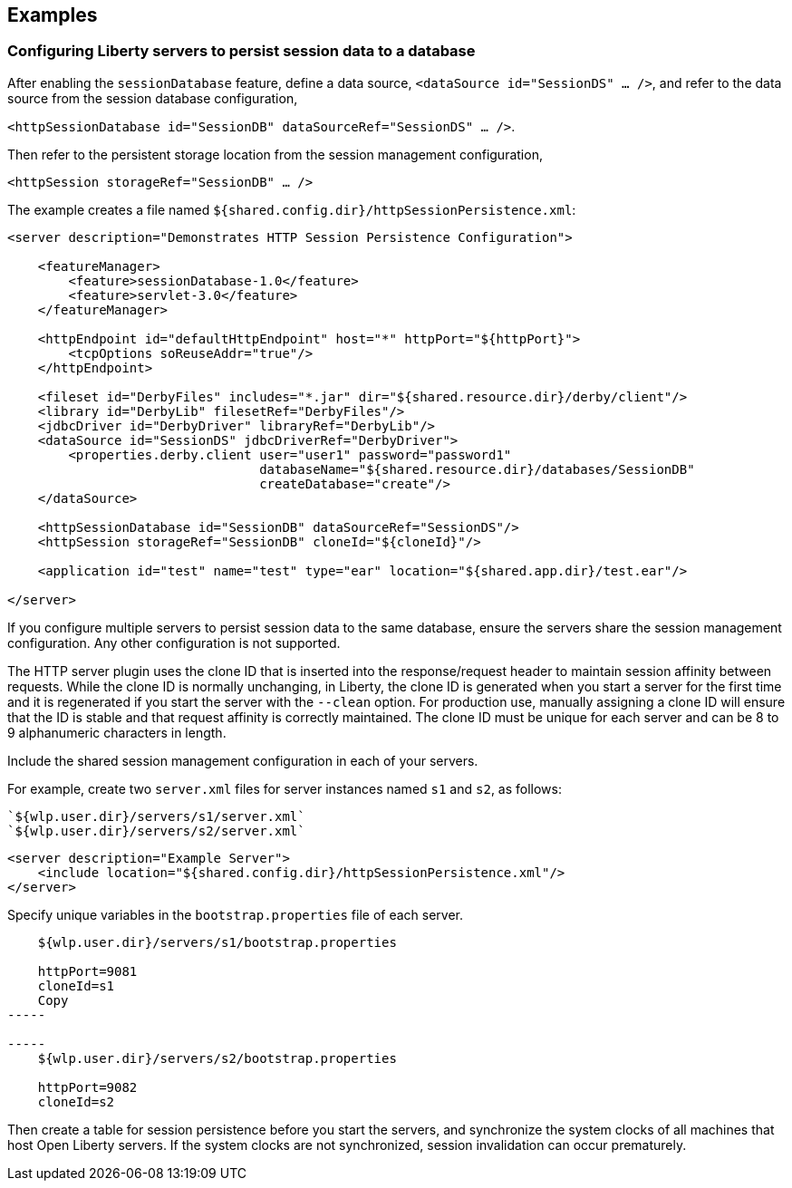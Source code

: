 == Examples

=== Configuring Liberty servers to persist session data to a database

After enabling the `sessionDatabase` feature, define a data source, `<dataSource id="SessionDS" ... />`, and refer to the data source from the session database configuration,

`<httpSessionDatabase id="SessionDB" dataSourceRef="SessionDS" ... />`.

Then refer to the persistent storage location from the session management configuration,

`<httpSession storageRef="SessionDB" ... />`

The example creates a file named `${shared.config.dir}/httpSessionPersistence.xml`:

[source,java]
----
<server description="Demonstrates HTTP Session Persistence Configuration">

    <featureManager>
        <feature>sessionDatabase-1.0</feature>
        <feature>servlet-3.0</feature>
    </featureManager>

    <httpEndpoint id="defaultHttpEndpoint" host="*" httpPort="${httpPort}">
        <tcpOptions soReuseAddr="true"/>
    </httpEndpoint>

    <fileset id="DerbyFiles" includes="*.jar" dir="${shared.resource.dir}/derby/client"/>
    <library id="DerbyLib" filesetRef="DerbyFiles"/>
    <jdbcDriver id="DerbyDriver" libraryRef="DerbyLib"/>
    <dataSource id="SessionDS" jdbcDriverRef="DerbyDriver">
        <properties.derby.client user="user1" password="password1"
                                 databaseName="${shared.resource.dir}/databases/SessionDB"
                                 createDatabase="create"/>
    </dataSource>

    <httpSessionDatabase id="SessionDB" dataSourceRef="SessionDS"/>
    <httpSession storageRef="SessionDB" cloneId="${cloneId}"/>

    <application id="test" name="test" type="ear" location="${shared.app.dir}/test.ear"/>

</server>
----

If you configure multiple servers to persist session data to the same database, ensure the servers share the session management configuration.
Any other configuration is not supported.

The HTTP server plugin uses the clone ID that is inserted into the response/request header to maintain session affinity between requests.
While the clone ID is normally unchanging, in Liberty, the clone ID is generated when you start a server for the first time and it is regenerated if you start the server with the `--clean` option.
For production use, manually assigning a clone ID will ensure that the ID is stable and that request affinity is correctly maintained.
The clone ID must be unique for each server and can be 8 to 9 alphanumeric characters in length.

Include the shared session management configuration in each of your servers.

For example, create two `server.xml` files for server instances named `s1` and `s2`, as follows:

    `${wlp.user.dir}/servers/s1/server.xml`
    `${wlp.user.dir}/servers/s2/server.xml`

----
<server description="Example Server">
    <include location="${shared.config.dir}/httpSessionPersistence.xml"/>
</server>
----

Specify unique variables in the `bootstrap.properties` file of each server.

----
    ${wlp.user.dir}/servers/s1/bootstrap.properties

    httpPort=9081
    cloneId=s1
    Copy
-----

-----
    ${wlp.user.dir}/servers/s2/bootstrap.properties

    httpPort=9082
    cloneId=s2
----

Then create a table for session persistence before you start the servers, and synchronize the system clocks of all machines that host Open Liberty servers.
If the system clocks are not synchronized, session invalidation can occur prematurely.
